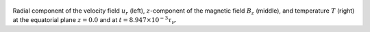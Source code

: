 
.. figure:: ./images/Equatorial_Slice.png 
   :width: 800px 
   :align: center 

Radial component of the velocity field :math:`u_r` (left),  :math:`z`-component of the magnetic field :math:`B_z` (middle),  and temperature :math:`T` (right) at the equatorial plane :math:`z = 0.0` and  at :math:`t = 8.947 \times 10^{-3} \tau_{\nu}`. 


